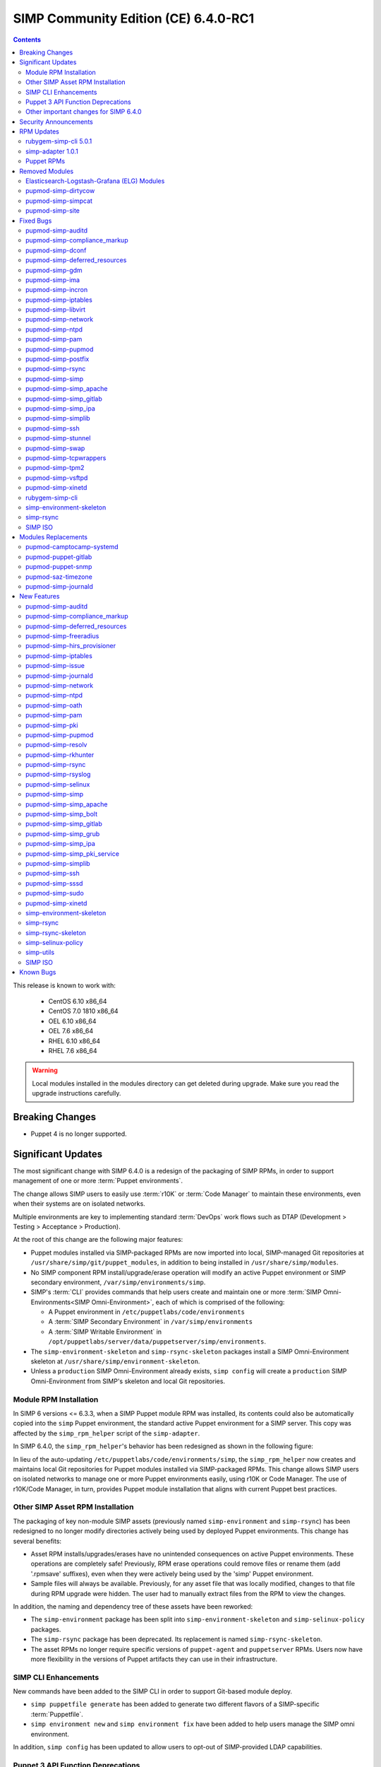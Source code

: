 .. _changelog-6.4.0:

SIMP Community Edition (CE) 6.4.0-RC1
=====================================

.. raw:: pdf

   PageBreak

.. contents::
  :depth: 2

.. raw:: pdf

   PageBreak

This release is known to work with:

  * CentOS 6.10 x86_64
  * CentOS 7.0 1810 x86_64
  * OEL 6.10 x86_64
  * OEL 7.6 x86_64
  * RHEL 6.10 x86_64
  * RHEL 7.6 x86_64

.. WARNING::

   Local modules installed in the modules directory
   can get deleted during upgrade.  Make sure you read the
   upgrade instructions carefully.

Breaking Changes
----------------

* Puppet 4 is no longer supported.

Significant Updates
-------------------

The most significant change with SIMP 6.4.0 is a redesign of the packaging of
SIMP RPMs, in order to support management of one or more :term:`Puppet
environments`.

The change allows SIMP users to easily use :term:`r10K` or :term:`Code Manager`
to maintain these environments, even when their systems are on isolated
networks.

Multiple environments are key to implementing standard :term:`DevOps` work
flows such as DTAP (Development > Testing > Acceptance > Production).

At the root of this change are the following major features:

* Puppet modules installed via SIMP-packaged RPMs are now imported
  into local, SIMP-managed Git repositories at
  ``/usr/share/simp/git/puppet_modules``, in addition to being
  installed in ``/usr/share/simp/modules``.
* No SIMP component RPM install/upgrade/erase operation will modify an active
  Puppet environment or SIMP secondary environment,
  ``/var/simp/environments/simp``.
* SIMP's :term:`CLI` provides commands that help users create and maintain
  one or more :term:`SIMP Omni-Environments<SIMP Omni-Environment>`, each of
  which is comprised of the following:

  - A Puppet environment in ``/etc/puppetlabs/code/environments``
  - A :term:`SIMP Secondary Environment` in ``/var/simp/environments``
  - A :term:`SIMP Writable Environment` in
    ``/opt/puppetlabs/server/data/puppetserver/simp/environments``.

* The ``simp-environment-skeleton`` and ``simp-rsync-skeleton`` packages install
  a SIMP Omni-Environment skeleton at ``/usr/share/simp/environment-skeleton``.
* Unless a ``production`` SIMP Omni-Environment already exists, ``simp config``
  will create a ``production`` SIMP Omni-Environment from SIMP's skeleton and
  local Git repositories.


Module RPM Installation
^^^^^^^^^^^^^^^^^^^^^^^

In SIMP 6 versions <= 6.3.3, when a SIMP Puppet module RPM was installed,
its contents could also be automatically copied into the ``simp`` Puppet
environment, the standard active Puppet environment for a SIMP server.  This
copy was affected by the ``simp_rpm_helper`` script of the ``simp-adapter``.

In SIMP 6.4.0, the ``simp_rpm_helper``'s behavior has been redesigned as shown
in the following figure:

.. image:: ../images/diagrams/simp_module_post_rpm_install.png

In lieu of the auto-updating ``/etc/puppetlabs/code/environments/simp``, the
``simp_rpm_helper`` now creates and maintains local Git repositories for Puppet
modules installed via SIMP-packaged RPMs. This change allows SIMP users on
isolated networks to manage one or more Puppet environments easily, using r10K
or Code Manager.  The use of r10K/Code Manager, in turn, provides Puppet module
installation that aligns with current Puppet best practices.

Other SIMP Asset RPM Installation
^^^^^^^^^^^^^^^^^^^^^^^^^^^^^^^^^

The packaging of key non-module SIMP assets (previously named
``simp-environment`` and ``simp-rsync``) has been redesigned to no
longer modify directories actively being used by deployed Puppet
environments.  This change has several benefits:

* Asset RPM installs/upgrades/erases have no unintended consequences
  on active Puppet environments.  These operations are completely safe!
  Previously, RPM erase operations could remove files or rename them
  (add '.rpmsave' suffixes), even when they were actively being used by
  the 'simp' Puppet environment.
* Sample files will always be available.  Previously, for any asset file that
  was locally modified, changes to that file during RPM upgrade were hidden.
  The user had to manually extract files from the RPM to view the changes.

In addition, the naming and dependency tree of these assets have been reworked:

* The ``simp-environment`` package has been split into
  ``simp-environment-skeleton`` and ``simp-selinux-policy`` packages.
* The ``simp-rsync`` package has been deprecated.  Its replacement is
  named ``simp-rsync-skeleton``.
* The asset RPMs no longer require specific versions of ``puppet-agent`` and
  ``puppetserver`` RPMs.  Users now have more flexibility in the versions of
  Puppet artifacts they can use in their infrastructure.

SIMP CLI Enhancements
^^^^^^^^^^^^^^^^^^^^^

New commands have been added to the SIMP CLI in order to support Git-based
module deploy.

* ``simp puppetfile generate`` has been added to generate two different
  flavors of a SIMP-specific :term:`Puppetfile`.
* ``simp environment new`` and ``simp environment fix`` have been added to
  help users manage the SIMP omni environment.

In addition, ``simp config`` has been updated to allow users to opt-out of
SIMP-provided LDAP capabilities.

Puppet 3 API Function Deprecations
^^^^^^^^^^^^^^^^^^^^^^^^^^^^^^^^^^

In preparation for full Puppet 6 support, all SIMP-provided Puppet 3 API
functions are officially deprecated and **will be removed** in the next SIMP
release. The affected functions and their replacements, as appropriate,
are listed in sub-sections below.

In addition, SIMP deprecation warnings have been enabled by default. To
disable SIMP deprecation warnings set environment variable
``SIMP_NOLOG_DEPRECATIONS=true`` on the Puppet server.

simp-compliance_markup Deprecated Functions
"""""""""""""""""""""""""""""""""""""""""""

+-----------------------+---------------------------------------+---------------------------------+
| Puppet 3 API Function | Replacement                           | Replacement Source              |
+=======================+=======================================+=================================+
| **compliance_map**    | **compliance_markup::compliance_map** | simp-compliance_markup >= 3.0.0 |
+-----------------------+---------------------------------------+---------------------------------+

simp-simp_apache Deprecated Functions
"""""""""""""""""""""""""""""""""""""

+--------------------------+---------------------------------------+---------------------------+
| Puppet 3 API Function    | Replacement                           | Replacement Source        |
+==========================+=======================================+===========================+
| **apache_auth**          | **simp_apache::auth**                 | simp-simp_apache >= 6.0.1 |
+--------------------------+---------------------------------------+---------------------------+
| **apache_limits**        | **simp_apache::limits**               | simp-simp_apache >= 6.0.1 |
+--------------------------+---------------------------------------+---------------------------+
| **munge_httpd_networks** | **simp_apache::munge_httpd_networks** | simp-simp_apache >= 6.0.1 |
+--------------------------+---------------------------------------+---------------------------+

simp-simplib Deprecated Functions
"""""""""""""""""""""""""""""""""

.. IMPORTANT::

   Most but not all deprecated functions in the table below have replacements.
   If any deprecated function without a replacement is essential to you, please
   enter a `feature request <https://simp-project.atlassian.net>`_.


+------------------------------+------------------------------------+-------------------------------+
| Puppet 3 API Function        | Replacement                        | Replacement Source            |
+==============================+====================================+===============================+
| **array_include**            | Puppet language **in** *or*        | Puppet >= 5.2.0               |
|                              | Puppet built-in **any** or **all** |                               |
+------------------------------+------------------------------------+-------------------------------+
| **array_size**               | Puppet built-in **length**         | Puppet >= 5.5.0               |
+------------------------------+------------------------------------+-------------------------------+
| **array_union**              | Puppet language **+** operator     | Puppet >= 5.0.0               |
|                              | combined with Puppet built-in      |                               |
|                              | **unique**                         |                               |
+------------------------------+------------------------------------+-------------------------------+
| **bracketize**               | **simplib::bracketize**            | simp-simplib >= 3.15.0        |
+------------------------------+------------------------------------+-------------------------------+
| **generate_reboot_msg**      | None                               | N/A                           |
+------------------------------+------------------------------------+-------------------------------+
| **get_ports**                | None                               | N/A                           |
+------------------------------+------------------------------------+-------------------------------+
| **h2n**                      | None                               | N/A                           |
+------------------------------+------------------------------------+-------------------------------+
| **host_is_me**               | **simplib::host_is_me**            | simp-simplib >= 3.15.0        |
+------------------------------+------------------------------------+-------------------------------+
| **inspect**                  | **simplib::inspect**               | simp-simplib >= 3.3.0         |
+------------------------------+------------------------------------+-------------------------------+
| **ipaddresses**              | **simplib::ipaddresses**           | simp-simplib >= 3.5.0         |
+------------------------------+------------------------------------+-------------------------------+
| **ip_is_me**                 | **simplib::host_is_me** (checks    | simp-simplib >= 3.15.0        |
|                              | hostnames and IP addresses)        |                               |
+------------------------------+------------------------------------+-------------------------------+
| **ip_to_cron**               | **simplib::ip_to_cron**            | simp-simplib >= 3.5.0         |
+------------------------------+------------------------------------+-------------------------------+
| **join_mount_opts**          | **simplib::join_mount_opts**       | simp-simplib >= 3.8.0         |
+------------------------------+------------------------------------+-------------------------------+
| **localuser**                | None                               | N/A                           |
+------------------------------+------------------------------------+-------------------------------+
| **mapval**                   | None                               | N/A                           |
+------------------------------+------------------------------------+-------------------------------+
| **nets2cidr**                | **simplib::nets2cidr**             | simp-simplib >= 3.7.0         |
+------------------------------+------------------------------------+-------------------------------+
| **nets2ddq**                 | **simplib::nets2ddq**              | simp-simplib >= 3.8.0         |
+------------------------------+------------------------------------+-------------------------------+
| **parse_hosts**              | **simplib::parse_hosts**           | simp-simplib >= 3.5.0         |
+------------------------------+------------------------------------+-------------------------------+
| **passgen**                  | **simplib::passgen**               | simp-simplib >= 3.5.0         |
+------------------------------+------------------------------------+-------------------------------+
| **rand_cron**                | **simplib::rand_cron**             | simp-simplib >= 3.5.0         |
+------------------------------+------------------------------------+-------------------------------+
| **simp_version**             | **simplib::simp_version**          | simp-simplib >= 3.15.0        |
+------------------------------+------------------------------------+-------------------------------+
| **simplib_deprecation**      | **simplib::deprecation**           | simp-simplib >= 3.5.0         |
+------------------------------+------------------------------------+-------------------------------+
| **slice_array**              | Puppet built-in **slice**          | Puppet >= 4.0.0               |
| **slice_array**              | Puppet built-in **slice**          | Puppet >= 4.0.0               |
+------------------------------+------------------------------------+-------------------------------+
| **strip_ports**              | **simplib::strip_ports**           | simp-simplib >= 3.5.0         |
+------------------------------+------------------------------------+-------------------------------+
| **to_integer**               | Puppet built-in **Integer** *or*   | **Integer**: Puppet >= 4.0.0; |
|                              | **simplib::to_integer**            | **simplib::to_integer**:      |
|                              |                                    | simp-simplib >= 3.5.0         |
+------------------------------+------------------------------------+-------------------------------+
| **to_string**                | Puppet built-in **String**         | **String**: Puppet >= 4.0.0;  |
|                              | *or* **simplib::to_string**        | **simplib::to_string**:       |
|                              |                                    | simp-simplib >= 3.5.0         |
+------------------------------+------------------------------------+-------------------------------+
| **validate_array_member**    | **simplib::validate_array_member** | simp-simplib >= 3.8.0         |
+------------------------------+------------------------------------+-------------------------------+
| **validate_array_of_hashes** | Use a custom Puppet data type      | Puppet >= 4.0.0               |
|                              | such as **Array[Hash]**            |                               |
+------------------------------+------------------------------------+-------------------------------+
| **validate_between**         | **simplib::validate_between**      | simp-simplib >= 3.8.0         |
+------------------------------+------------------------------------+-------------------------------+
| **validate_bool_simp**       | Use Puppet **Boolean** data type   | Puppet: >= 4.0.0;             |
|                              | *or* **simplib::validate_bool**    | simp-simplib >= 3.8.0         |
+------------------------------+------------------------------------+-------------------------------+
| **validate_deep_hash**       | **simplib::validate_deep_hash**    | simp-simplib >= 3.8.0         |
+------------------------------+------------------------------------+-------------------------------+
| **validate_float**           | Use Puppet **Float** data type     | Puppet: >= 4.0.0;             |
|                              | *or* a check using **is_float**    | **is_float**:                 |
|                              | from **puppetlabs-stdlib**         | puppetlabs-stdlib >= 2.2.0    |
+------------------------------+------------------------------------+-------------------------------+
| **validate_macaddress**      | Use **Simplib::Macaddress** data   | simp-simplib >= 3.7.0         |
|                              | type                               |                               |
+------------------------------+------------------------------------+-------------------------------+
| **validate_net_list**        | Use **Simplib::Netlist** data      | simp-simplib >= 3.5.0         |
|                              | type *or*                          |                               |
|                              | **simplib::validate_net_list**     |                               |
+------------------------------+------------------------------------+-------------------------------+
| **validate_port**            | Use **Simplib::Port** data type    | simp-simplib >= 3.5.0         |
|                              | *or*                               |                               |
|                              | **simplib::validate_net_list**     |                               |
+------------------------------+------------------------------------+-------------------------------+
| **validate_re_array**        | **simplib::validate_re_array**     | simp-simplib >= 3.7.0         |
+------------------------------+------------------------------------+-------------------------------+
| **validate_sysctl_value**    | **simplib::validate_sysctl_value** | simp-simplib >= 3.7.0         |
+------------------------------+------------------------------------+-------------------------------+
| **validate_umask**           | Use **Simplib::Umask** data type   | simp-simplib >= 3.7.0         |
+------------------------------+------------------------------------+-------------------------------+
| **validate_uri_list**        | **simplib::validate_sysctl_value** | simp-simplib >= 3.7.0         |
+------------------------------+------------------------------------+-------------------------------+

simp-ssh Deprecated Functions
"""""""""""""""""""""""""""""

+----------------------------+-----------------------------+--------------------+
| Puppet 3 API Function      | Replacement                 | Replacement Source |
+============================+=============================+====================+
| **ssh_autokey**            | **ssh\::autokey**           | simp-ssh >= 6.2.0  |
+----------------------------+-----------------------------+--------------------+
| **ssh_global_known_hosts** | **ssh\::global_know-hosts** | simp-ssh >= 6.2.0  |
+----------------------------+-----------------------------+--------------------+


Other important changes for SIMP 6.4.0
^^^^^^^^^^^^^^^^^^^^^^^^^^^^^^^^^^^^^^

* *Non-breaking dependent module updates*.  SIMP updated as many dependent
  modules as possible.  While numerous of these updates were major version
  bumps, the actual changes did not affect much of the SIMP infrastructure.
  The dependency version bumps did, however, require quite a few of the
  SIMP modules to update their respective ``metadata.json`` files.  These
  metadata changes, in turn, required SIMP module version updates.
* *Non-breaking use of new* ``Simplib::Cron::*`` *types*.  Many modules were
  converted to use the new ``cron`` types provided by ``simp-simplib``.  These
  changes allow more flexible ``cron`` scheduling.
* *Puppet 6 support for many of the modules*.
* *Added v2* ``compliance_markup`` *data to many of the modules*.
* *Increase in the minimum RAM requirement for a SIMP server*.  It is now 3.4G.
  See :ref:`gsg-system_requirements` for more information.

Security Announcements
----------------------

   None at this time.

RPM Updates
-----------

rubygem-simp-cli 5.0.1
^^^^^^^^^^^^^^^^^^^^^^

* Added ``simp puppetfile generate``, ``simp environment new`` and
  ``simp environment fix`` commands.
* Changed the environment created by ``simp config`` to be ``production``,
  not ``simp`` linked to ``production``.  The link is not appropriate for
  sites that use r10K or Code Manager.
* Changed ``simp config`` to create a new ``production`` SIMP omni-environment
  from the new environment skeletons installed in
  ``/usr/share/simp/environment-skeleton``.  This new environment includes
  Puppetfiles ``simp config`` used to deploy the modules into the environment.
* Reworked ``simp config`` queries to allow users to opt-out of SIMP-provided
  LDAP capabilities. Since this change affects the keys in the answers file, be
  sure to regenerate any answers files you routinely input to ``simp config``.
* Added a ``--force-config`` option to ``simp config`` to minimize unexpected
  modification of an active Puppet environment.  This option *must* be used when
  the user runs ``simp config`` and the ``production`` environment has already
  been populated with modules.
* Improved some documentation, logging, and validation in ``simp config`` and
  ``simp bootstrap``.


simp-adapter 1.0.1
^^^^^^^^^^^^^^^^^^

Beginning with ``simp-adapter`` 1.0.0, the (optional) auto-update to the
``simp`` Puppet environment has been replaced with creation/maintenance of
a local Git repository for each Puppet module that SIMP packages as an RPM.
The ``simp_adapter``'s ``simp_rpm_helper`` now ensures that each Puppet
module is imported from its RPM installation location,
``/usr/share/simp/modules/<module name>``, into a local, SIMP-managed,
Git repository, ``/usr/share/simp/git/puppet_modules/<owner>-<module name>``.
The name of the repository is the top-level ``name`` field from the module's
``metadata.json``.

The specific behavior of ``simp_rpm_helper`` during RPM operations is as
follows:

* Upon module RPM install/upgrade/downgrade, the ``simp_rpm_helper``

  - Updates the master branch of the repository to be the contents of the RPM,
    excluding any empty directories.
  - Adds a Git tag to the repository that matches the version number in the
    module's ``metadata.json`` file, as necessary.  If the tag for the version
    already exists but doesn't match the contents of the RPM,
    ``simp_rpm_helper`` will **overwrite** the tag with the correct content.

* Upon module RPM erase, the ``simp_rpm_helper``  does **NOT** remove the local
  module Git repo, but leaves it intact, in case it is still being used
  by r10K or Code Manager for an active Puppet environment.

In addition to the change in ``simp_rpm_helper`` behavior, ``simp-adapter``
1.0.1 has three other significant packaging changes:

* It no longer has dependencies upon a specific version of ``puppet-agent``,
  just a minimum version.
* It no longer has any dependency on the Puppet Enterprise or FOSS versions of
  ``puppetserver``.
* Since it now works for both Puppet Enterprise and the FOSS editions of Puppet,
  ``simp-adapter-pe`` and ``simp-adapter-foss`` packages are no longer created.


Puppet RPMs
^^^^^^^^^^^

The following Puppet RPMs are packaged with the SIMP 6.4.0 ISOs:

+---------------------+----------+
| Package             | Version  |
+=====================+==========+
| puppet-agent        | 5.5.14-1 |
+---------------------+----------+
| puppet-client-tools | 1.2.6-1  |
+---------------------+----------+
| puppetdb            | 5.2.8-1  |
+---------------------+----------+
| puppetdb-termini    | 5.2.8-1  |
+---------------------+----------+
| puppetserver        | 5.3.8-1  |
+---------------------+----------+


Removed Modules
---------------

Elasticsearch-Logstash-Grafana (ELG) Modules
^^^^^^^^^^^^^^^^^^^^^^^^^^^^^^^^^^^^^^^^^^^^

The following modules were removed because they are significantly out of
date and, in some cases, only work with application versions that are no
longer supported:

* pupmod-elastic-elasticsearch
* pupmod-elastic-logstash
* pupmod-puppet-grafana
* pupmod-simp-simp_elasticsearch
* pupmod-simp-simp_logstash
* pupmod-simp-simp_grafana

The corresponding RPM GPG keys were also removed from ``simp-gpgkeys`` and
the SIMP ISOs:

* RPM-GPG-KEY-elasticsearch
* RPM-GPG-KEY-grafana
* RPM-GPG-KEY-grafana-legacy

pupmod-simp-dirtycow
^^^^^^^^^^^^^^^^^^^^

This module only applies to an old version of CentOS/RHEL 7.

pupmod-simp-simpcat
^^^^^^^^^^^^^^^^^^^

This module is no longer necessary and uses the obsolete Puppet 3 function API.
Within SIMP, all uses of this module have been replaced with uses of the
``puppetlabs-concat`` module.

pupmod-simp-site
^^^^^^^^^^^^^^^^

This module skeleton is no longer useful. While it had been useful for some
beginning users, the roles and profiles pattern is generally stable and should
be used instead.



Fixed Bugs
----------

pupmod-simp-auditd
^^^^^^^^^^^^^^^^^^

* The ``/etc/audit`` directory is now managed in the same way as the
  ``/etc/audit/rules.d`` directory. Both will have the same permissions,
  ownership, and utilize purge and recurse.
* Fixed a bug in which ``auditd`` failed to start because ``space_left``
  configuration parameter was not ensured to always be larger than the
  ``admin_space_left`` configuration parameter.
* Fixed a bug in which ``restorecon`` was not explicitly audited in the
  STIG audit profile.
* Fixed a bug where trailing newlines may not be present on custom rule
  profiles, particularly with rules defined in an Array.

pupmod-simp-compliance_markup
^^^^^^^^^^^^^^^^^^^^^^^^^^^^^

* Fixed a bug in Array merging.
* Remove management of ``simp::sssd::client::ldap_domain`` from the mappings
  since use of LDAP is not guaranteed.
* Fixed a bug in the compliance report functionality that did not correctly
  record the percent compliant in each report summary.
* Fixed a bug in the call to ``Hiera.warn`` in the compliance mapper.
* Fixed a bug in compliance markup validation for Defined Types.

pupmod-simp-dconf
^^^^^^^^^^^^^^^^^

* Fixed an issue with duplicate resources when creating multiple
  ``dconf::settings`` resources under the same namespace.

pupmod-simp-deferred_resources
^^^^^^^^^^^^^^^^^^^^^^^^^^^^^^

* Fixed an issue to allow users to set ``absent`` or ``purged`` when removing
  packages, working around a bug in the Puppet ``package`` provider on EL
  systems where ``yum`` is only used if you call ``purged``.

pupmod-simp-gdm
^^^^^^^^^^^^^^^

* Fixed an issue where ``gdm::settings`` was not being applied to the system.

pupmod-simp-ima
^^^^^^^^^^^^^^^

* Fixed a bug in which the ``ima_security_attr `` fact was not properly confined
  to require the ``cmdline`` fact.

pupmod-simp-incron
^^^^^^^^^^^^^^^^^^

* Fixed a bug in the ``incrond_version`` fact in which an error message was
  displayed during fact resolution, on systems for which ``incron`` was not
  installed.

pupmod-simp-iptables
^^^^^^^^^^^^^^^^^^^^

* Fixed a bug in which port ranges specified by
  ``iptables::listen::tcp_stateful::dports`` or
  ``iptables::listen::udp::dports`` could be erroneously split over multiple
  ``iptables`` rules.

pupmod-simp-libvirt
^^^^^^^^^^^^^^^^^^^

* Fixed a bug in which ``vm_create`` did not work with Puppet > 4.

pupmod-simp-network
^^^^^^^^^^^^^^^^^^^

* Fixed a bug in which ``network::global`` could break networking.
* Fixed a bug in which failures of ``exec`` operations during
  network-related activity were hidden.

pupmod-simp-ntpd
^^^^^^^^^^^^^^^^

* Fixed minor typos in some templates.

pupmod-simp-pam
^^^^^^^^^^^^^^^

* Fix bug where the ending ``faillock`` items were not being called due to the
  ``sufficient`` lines on ``pam_unix`` and ``pam_sssd``.
* Fix bug where ``authsucc`` was not set at the end of the ``auth`` section for
  ``faillock``.

pupmod-simp-pupmod
^^^^^^^^^^^^^^^^^^

* Add missing ``gem-path`` setting to ``puppetserver.conf`` template.
* Fixed ordering issues with managing the installation of Puppet Server.
* Fixed an issue preventing Puppet from running in environments
  other than ``production``.
* Fixed a bug where the Java memory maximum size setting on the ``puppetserver``
  command line, ``-Xmx``, could be empty and prevent the process from starting.
  This happened when the user specified a fixed RAM size for 
  ``pupmod::master::sysconfig::java_max_memory``, instead of a percentage.
  
pupmod-simp-postfix
^^^^^^^^^^^^^^^^^^^

* Fixed unrecognized escape error in ``/root/.muttrc``.

pupmod-simp-rsync
^^^^^^^^^^^^^^^^^

* Fixed a template bug that prevented catalog compilation when
  ``rsync::server::section::user_pass`` was set.

pupmod-simp-simp
^^^^^^^^^^^^^^^^

* Fixed a bug where the root password field was attempting to set an ``undef``
  value as ``Sensitive``.
* Fixed a bug in which the the ``simp_version`` fact was broken because
  ``puppet`` did not have access to ``/etc/simp`` and
  ``/etc/simp/simp/version``.
* Fixed a bug on EL6 systems in which the ``puppetdb-dlo-cleanup`` cron
  job from the ``puppetdb`` module could not be created.
* Excluded the ``yum`` class from all Windows nodes.

pupmod-simp-simp_apache
^^^^^^^^^^^^^^^^^^^^^^^

* Fixed a bug in which the ``/etc/httpd/conf`` and ``/etc/httpd/conf.d``
  directories were not being correctly purged.
* Fixed a bug in which the ``listen`` configuration parameter could only
  be specified as a port.  It can now be specified as either a port or
  a host address with port.
* Fixed an issue where the ``simp_apache::munge_httpd_networks`` function
  was modifying passed parameters.

pupmod-simp-simp_gitlab
^^^^^^^^^^^^^^^^^^^^^^^

* Fixed a bug in which both ``simp_gitlab`` and the ``gitlab`` application
  were attempting to manage :term:`CA` certificate hash links.

pupmod-simp-simp_ipa
^^^^^^^^^^^^^^^^^^^^

* Fixed a bg in which ``ntp-server`` was not passed into the client install.

pupmod-simp-simplib
^^^^^^^^^^^^^^^^^^^

* Fixed a bug in the signature for the ``simplib::ipaddresses`` function.
* Fixed a bug in ``simplib::nets2ddq`` where it would incorrectly try to
  expand an IPv6 CIDR.  It now passes IPv6 addresses through untouched.
* Fixed a bug in which ``simp_version`` function could cause a GLIBC error
  in JRuby 9K by using backticks.

pupmod-simp-ssh
^^^^^^^^^^^^^^^

* Fixed bug in which the ``sshd`` 'Subsystem' configuration specified by
  ``ssh::server::conf::subsystem`` was erroneously stripped of whitespace.

pupmod-simp-stunnel
^^^^^^^^^^^^^^^^^^^

* Fixed a bug in which the stunnel ``RNDoverwrite`` configuration parameter
  could not be set to ``no``.

pupmod-simp-swap
^^^^^^^^^^^^^^^^

* Fixed a bug in which ``/usr/local/sbin/dynamic_swappiness.rb`` pointed to
  system Ruby, which may not be installed, instead of Puppet-provided Ruby,
  which will always be installed.

pupmod-simp-tcpwrappers
^^^^^^^^^^^^^^^^^^^^^^^

* Fix template bug that prevented some IPv6 addresses from being
  properly formatted in ``/etc/hosts.allow``.

pupmod-simp-tpm2
^^^^^^^^^^^^^^^^

* Fixed a bug in which the ``tmp2`` fact was not confined to the
  presence of the tools required for the fact execution.

pupmod-simp-vsftpd
^^^^^^^^^^^^^^^^^^

* Fixed an ordering issue between the kernel module loading for
  ``iptables`` and the ``vsftpd`` service being started.

pupmod-simp-xinetd
^^^^^^^^^^^^^^^^^^

* Fixed bug in which the ``xinetd::disabled`` parameter would only be included
  in ``xinetd.conf``, if the ``xinetd::no_access`` parameter was not empty.

rubygem-simp-cli
^^^^^^^^^^^^^^^^

* Fixed a bug in which ``simp config`` failed to find the template
  SIMP server host YAML file, ``puppet.your.domain.yaml``, from
  ``/usr/share simp/environments/simp``.  This bug caused subsequent
  ``simp config`` runs to fail, when the SIMP server hostname had changed
  from the hostname used in the first ``simp config`` run.
* Fixed bugs in which ``simp config`` and ``simp bootstrap`` did not
  ensure the server had a valid FQDN.
* Fixed a bug in which ``simp bootstrap`` could fail unless the ``puppetserver``
  was reloaded after the port change to 8140.
* Fixed a bug where the web-routes.conf file was not being overwritten with a
  pristine copy. This meant that multiple calls to ``simp bootstrap`` would fail
  due to leftover CA entries in the file.
* Fixed a bug in log message processing that would cause ``simp bootstrap`` to
  fail if it had already been successfully run.
* Fixed a bug in which the tftpboot images copied into the rsync space in
  SIMP's secondary environment were not world readable, preventing clients from
  PXE booting.
* Fixed a bug in which ``simp config``'s lockfile instructions on how to prevent
  possible root lockout from the SIMP server were incomplete.

simp-environment-skeleton
^^^^^^^^^^^^^^^^^^^^^^^^^

* Fixed a bug in which ``simp_options::ldap`` was to ``true`` in the ``simp``
  and ``simp_lite`` scenarios. The use of LDAP is not required, and so
  these values should have been ``false``.
* Fix a regression in which ``simp_options::selinux`` was inadvertently
  reinserted into ``puppet.your.domain.yaml``.

simp-rsync
^^^^^^^^^^

* Fixed a bug in which the permissions and owner on ``/var/lib/clamav`` were
  incorrect because they were incorrect on
  ``/var/simp/environments/simp/rsync/Global/clamav``.

SIMP ISO
^^^^^^^^

* Fixed a bug in which the generated disk encryption key used to encrypt the
  disk during a client kickstart was not being stored in the ``/boot``
  partition.  This rendered the client unusable, as the disk was effectively
  permanently locked with an unknown key.  The source of the problem was a
  missing ``SYSIMAGE`` variable in the sample client kickstart file.


Modules Replacements
--------------------

The following modules are current and actively maintained replacements for
obsolete modules or temporary SIMP versions of modules.

pupmod-camptocamp-systemd
^^^^^^^^^^^^^^^^^^^^^^^^^

* Replacement for the ``simp-systemd`` module.  SIMP had temporarily
  published ``simp-systemd`` while we were waiting for important updates
  to ``camptocamp`` to be published.

pupmod-puppet-gitlab
^^^^^^^^^^^^^^^^^^^^

* Replacement for the OBE ``vshn-gitlab`` module.  The Vox Pupuli project
  has assumed ownership of this module.

pupmod-puppet-snmp
^^^^^^^^^^^^^^^^^^

* Replacement for the OBE ``razorsedge-snmp`` module. The Vox Pupuli project
  has assumed ownership of this module.

pupmod-saz-timezone
^^^^^^^^^^^^^^^^^^^

* Replacement for the ``simp-timezone`` module.  SIMP had temporarily
  published ``simp-timezone`` while we were waiting for important updates
  to ``saz-timezone`` to be published.

pupmod-simp-journald
^^^^^^^^^^^^^^^^^^^^

* Replacement for the OBE ``cristifalcas-journald`` module.

New Features
------------

pupmod-simp-auditd
^^^^^^^^^^^^^^^^^^

* Added a ``custom`` audit profile that accepts either an Array of rules or a
  template path for ease of setting full rule sets via Hiera.
* Allow users to optimize their audit processing by only collecting on specific
  SELinux types.

pupmod-simp-compliance_markup
^^^^^^^^^^^^^^^^^^^^^^^^^^^^^

* Improved migration capabilities of the ``compliance_map_migrate`` utility:

  - Added ability to merge values from multiple input files.
  - Made ``check_header`` consistent with other v2 data.
  - Reordered output to match other v2 data.
  - Fixed controls, oval-ids, and identifiers output.
  - Normalized identifier strings.
  - Added an option to supply confinement.
  - Added capability to avoid anchors in the output.
  - Added an option to append a string to the checks key.
  - Added additional helper scripts for v1 to v2 migration.

* Made the 'timestamp' in the client-side report optional to prevent puppet
  from triggering file resource changes every time.
* Removed experimental v1 data since it is no longer used.
* Removed partial v2 data sets.
* Added v2 data for the non-SIMP ``puppet-yum`` module.

pupmod-simp-deferred_resources
^^^^^^^^^^^^^^^^^^^^^^^^^^^^^^

* Added ``deferred_resources::files``, ``deferred_resources::users``,
  and ``deferred_resources::groups``.
* Added ``override_existing_attributes`` capability to the
  ``deferred_resources`` native type to allow file attributes to be
  overridden with more useful messages than what you get with resource
  collectors
* Ensure that an override attribute is defined prior to removal.
* Defined deep merge strategies for the Hash and Array class arguments.
* Switched all FIPS checks to use top level inherited checks.

pupmod-simp-freeradius
^^^^^^^^^^^^^^^^^^^^^^

* Refactored the API for ease of use and for Puppet 5 compatibility.
* Created an ``ldap`` site and module to be used to integrate ``freeradius``
  with an LDAP server.
* Added a failsafe for FIPS mode.  The module now fails compilation if the
  server is in FIPS mode, because ``freeradius`` does not run when FIPS is
  enabled.
* Removed support for freeradius version 2 and CentOS 6.
* Removed addition of inter-tunnel and SQL sites by default.

pupmod-simp-hirs_provisioner
^^^^^^^^^^^^^^^^^^^^^^^^^^^^

* New module to install the :term:`HIRS` Provisioner and check-in with
  the Attestation Certificate Authority.

pupmod-simp-iptables
^^^^^^^^^^^^^^^^^^^^

* Added a rule to allow outbound communication over OUTPUT to the loopback
  device by default.
* Added a rule to drop 127.0.0.0/8 addresses as defined in
  RFC 1122 - Section: 3.2.1.3(g). This will exclude 127.0.0.1 as it is
  allowed in an earlier rule.
* Added ``iptables_default_policy`` for modifying the default policy of the
  ``filter`` table on either IPv4 or IPv6.
* Added ``iptables::rules::default_drop`` to allow users to easily toggle the
  default drop behavior of the default filter policies.
* Allow the ``proto`` key for and entry in ``iptables::ports`` to be an array.

pupmod-simp-issue
^^^^^^^^^^^^^^^^^

* Added a ``source`` parameter which can be used to specify a file resource
  to use for the banner content.

pupmod-simp-journald
^^^^^^^^^^^^^^^^^^^^

* Forked from ``cristifalcas-puppet-journald``.
* Refactored the API for ease of use and for Puppet 5 compatibility.

pupmod-simp-network
^^^^^^^^^^^^^^^^^^^

* Added experimental ``NetworkManager`` support.

pupmod-simp-ntpd
^^^^^^^^^^^^^^^^

* Ensure that users can change the default ``restrict`` parameters.
* Allow users to add arbitrary extra content to the ``ntpd.conf``.
* Allow users to define the entire ``ntpd.conf`` content.
* Restrict ``ntpd::allow::rules`` to new ``Ntpd::Restrict`` data type.
* Added ability for users to enable a default server capability directly
  from Hiera.

pupmod-simp-oath
^^^^^^^^^^^^^^^^

* New module to install ``oathtool``, a command line utility for generating
  one-time passwords, and, optionally, install and configure the ``pam_oath``
  and ``liboath`` packages.

pupmod-simp-pam
^^^^^^^^^^^^^^^

* Added ``pam::access::access_file_mode parameter`` to allow users to manage
  ``access.conf`` file permissions.
* Added :term:`TOTP` support through ``pam_oath``.
* Added option to allow users to disable ``faillock`` if desired.

pupmod-simp-pki
^^^^^^^^^^^^^^^

* Updated the ``pki_cert_sync`` type to also generate an aggregate CA
  certificates file with X.509 certificate headers removed,
  ``cacerts_no_headers.pem``.  This new CA certificates file is useful for
  applications that cannot handle certificate headers.
* Add a new option to the ``pki_cert_sync`` type, ``generate_pem_hash_links``,
  which controls whether ``pki_cert_sync`` should generate and maintain the
  PEM file hash links in the target directory. Disabling automatic PEM hash
  link generation is useful if an application is managing those links in the
  target directory, itself.

pupmod-simp-pupmod
^^^^^^^^^^^^^^^^^^

* No longer hardcode the puppet uid and puppet gid to 52.
* Added management of ``ssldir`` and ``rundir``.
* Ensure that the puppet client environment is set to that which is provided
  by the server by default.
* Added a fact to list all the ``jruby`` jar files in the puppetserver
  installation directory.
* Allow user to change the jar file used to run puppetserver via
  ``pupmod::master::sysconfig::jruby_jar``.
* Change the default jar file for puppetserver to ``jruby-9k.jar`` for
  the FOSS puppetserver.  (It is already set to that for PE.)
* Added a ``pupmod::server_distribution`` function for more accurately
  determining the version of the puppet server installed on the target system.
* Refactored some of the underlying code to use the new function and be safer
  for PE installations.
* Added Certificate Authority parameters for authorization extensions and 
  subject alternative names.


pupmod-simp-resolv
^^^^^^^^^^^^^^^^^^

* Deprecated the 'spoof' option in ``/etc/host.conf`` since it has not done
  anything in recent history: https://bugzilla.redhat.com/show_bug.cgi?id=1577265

pupmod-simp-rkhunter
^^^^^^^^^^^^^^^^^^^^

* New module to install and configure ``rkhunter`` and ``unhide`` for EL7 hosts.

pupmod-simp-rsync
^^^^^^^^^^^^^^^^^

* Added the ability to have a server support being both a SIMP rsync server and
  a SIMP rsync client of another server, simultaneously. This configuration is
  useful for a PE Compile Master <-> Master of Masters host configuration
  scenario.
* Added a ``preserve_perms`` attribute to disable preservation of server-side
  permissions.

pupmod-simp-rsyslog
^^^^^^^^^^^^^^^^^^^

* Changed default ``rsyslog::rule::local::file_create_mode`` to ``0640``.
* Changed default ``rsyslog::rule::local::dir_create_mode`` to ``0750``.
* Allow the following to be set directly via Hiera using ``simplib::dlookup``:

  - ``rsyslog::rule::local::file_create_mode``
  - ``rsyslog::rule::local::dir_create_mode``
  - ``rsyslog::rule::local::queue_max_file_size``

pupmod-simp-selinux
^^^^^^^^^^^^^^^^^^^

* Added ``selinux::kernel_enforce`` for toggling the enforcement of the selinux
  state at the kernel command line.
* Ensure that the ``selinux::login_resources`` Hash performs a deep merge by
  default.

pupmod-simp-simp
^^^^^^^^^^^^^^^^

* Added SELinux login context management to ``simp::admin``.
* Refactored the ``simp::mountpoints::tmp`` to use ``systemd``'s ``tmp.mount``
  target, if the system supports ``systemd``.
* Added ``net.ipv6.conf.all.accept_ra``  and
  ``net__ipv4__conf__default__log_martians`` to ``simp::sysctl`` management.
* Added exceptions to SIMP's management of ``filebucket`` and ``vardir``
  to support running puppet from Bolt.
* Switched out ``chkrootkit`` for ``rkhunter`` on El7 instances.
* Added the, inert by default, ``deferred_resources`` class to all class lists,
  to allow users to easily use this functionality to meet specific compliance
  requirements.
* Deprecated ``simp::puppetdb::read_database_ssl``.  Instead, use
  ``simp::puppetdb::read_database_jdbc_ssl_properties`` which maps directly to
  ``puppetdb::server::read_database_jdbc_ssl_properties``
  (puppetdb version >= 7.0.0).
* Add the ability to set the root user password in ``simp::root_user``
* Added a ``sysctl`` value to increase max number of ``inotify`` user watches.
* Added 2 configuration parameters to ``simp::puppetdb``:
  ``simp::puppetdb::automatic_dlo_cleanup`` and ``simp::puppetdb::dlo_max_age``.
* Update the URLS to the EPEL GPG keys.  The URLS have changed.

pupmod-simp-simp_apache
^^^^^^^^^^^^^^^^^^^^^^^

* Split out service management into a ``simp_apache::service`` class and
  provided users with a Hiera-driveable option to not manage the service.

pupmod-simp-simp_bolt
^^^^^^^^^^^^^^^^^^^^^

* New module that provides a profile that allows Puppet :term:`Bolt` to operate
  in a SIMP environment.

pupmod-simp-simp_gitlab
^^^^^^^^^^^^^^^^^^^^^^^

* Switched from ``vshn-gitlab`` 1.13.3 to its replacement ``puppet-gitlab``
  3.0.2 and reworked the manifests, as appropriate, to work with the newer
  module.
* Added ``manage_package`` and ``package_ensure`` parameters to ``simp_gitlab``.

pupmod-simp-simp_grub
^^^^^^^^^^^^^^^^^^^^^

* New module that provides a Hiera-friendly interface to GRUB configuration
  activities.  It currently supports setting administrative GRUB passwords on
  both GRUB 2 and legacy GRUB systems.

pupmod-simp-simp_ipa
^^^^^^^^^^^^^^^^^^^^

*  Added Puppet Tasks for joining and leaving an IPA domain.

pupmod-simp-simp_pki_service
^^^^^^^^^^^^^^^^^^^^^^^^^^^^

* Modified API. These are minor breaking changes for this **experimental**
  module.

pupmod-simp-simplib
^^^^^^^^^^^^^^^^^^^

* Added a ``simplib__sshd_config`` fact to check the contents of the
  ``sshd_config`` file.
* Added a ``simplib_networkmanager`` fact to provide useful information about
  the state of NetworkManager components.
* Added a ``simplib::in_bolt`` function to detect if the current puppet run is
  happening during a Bolt run.
* Added a set of ``Simplib::Cron::####`` data types for specifying minute, hour,
  month, monthday, and weekday parameters for the ``cron`` resource.
* Removed ``simplib``'s ``deep_merge`` 3.x function that conflicts with
  ``stdlib``'s fully-equivalent ``deep_merge`` function.
* Removed ``simplib``'s ``validate_integer`` 3.x function that conflicts with
  ``stdlib``'s fully-equivalent ``validate_integer`` function.
* Converted the following Puppet 3 functions to Puppet 4:

  - ``simplib::simp_version`` replaces deprecated ``simp_version``.
  - ``simplib::host_is_me`` replaces deprecated ``host_is_me``.
  - ``simplib::bracketize`` replaces deprecated ``bracketize``.

* Added a capability for ``simplib::bracketize`` to accept a string delimited
  by commas, spaces, and/or semi-colons.
* Deprecated the remaining ``simplib`` Puppet 3.x functions and re-enabled
  ``simplib`` deprecation warnings by default.
* Defer to inbuilt ``fips_enabled`` fact if it exists.
* Added a check for the environment variable, ``SIMPLIB_NOLOG_DEPRECATIONS``,
  to disable SIMP function deprecation warnings.

pupmod-simp-ssh
^^^^^^^^^^^^^^^

* Switched to ``selinux_port`` type for alternate SSH ports
* Added the ability for users to set custom sshd config entries via a Hash in
  Hiera.
* Made ``ListenAddress`` optional and documented the corresponding EL6 bug.
* Added :term:`OATH` support
* Added support for the following SSH server configuration parameters:

  - ``AllowGroups``
  - ``AllowUsers``
  - ``DenyGroups``
  - ``DenyUsers``
  - ``LoginGraceTime``
  - ``LogLevel``
  - ``MaxAuthTries``

* Added a new class, ``ssh::authorized_keys``, that allows users to specify
  public keys in Hiera.
* Added multiple port support

  - The ssh::server::conf::port entry can now take an Array of ports
  - ``selinux_port`` resources are created for each non-standard entry

pupmod-simp-sssd
^^^^^^^^^^^^^^^^

* Change the ``sssd::provider::ldap::ldap_access_order`` defaults to
  ``['ppolicy','pwd_expire_policy_renew']`` to prevent accidental user
  lockout.

pupmod-simp-sudo
^^^^^^^^^^^^^^^^

* Allow additional options to be specified by a Hash in
  ``sudo::user_specification``.

pupmod-simp-xinetd
^^^^^^^^^^^^^^^^^^

* Added a capability to purge unknown ``xinetd`` services.  This capability
  is similar to that of ``svckill``, but for the ``xinetd`` subsystem.

simp-environment-skeleton
^^^^^^^^^^^^^^^^^^^^^^^^^

* Renamed the package from ``simp-environment`` to ``simp-environment-skeleton``
  to more accurately portray its purpose.
* Moved all SELinux components to a new package, ``simp-selinux-policy``, and
  then added a dependency on that package.
* Changed the install location to ``/usr/share/simp/environments-skeleton``
  for all files.  The files are now located within a ``puppet`` or ``secondary``
  sub-directory.
* Removed use of the ``simp_rpm_helper script`` during the post-install,
  so that the potentially active ``/var/simp/environments/simp`` directory
  is no longer modified during initial install or erase.
* Removed the execution of SELinux ``fixfiles`` on ``/var``.
* Removed creation of ``cacertkey`` in ``/var/simp/environments/simp/FakeCA``.
* Replaced the sample ``environment.conf`` file with a template,
  ``environment.conf.template``.

simp-rsync
^^^^^^^^^^

This package has been deprecated.  Its final release provides a stub with
to ensure any files it delivered into ``/var/simp/environments/simp/rsync``,
a potentially active secondary environment, are not erased.  You can
remove this package if your site is not using a ``simp`` environment.

simp-rsync-skeleton
^^^^^^^^^^^^^^^^^^^

* Replacement moving forward for deprecated ``simp-rsync`` package.
* All files are now installed in ``/usr/share/simp/environments-skeleton/rsync``.

simp-selinux-policy
^^^^^^^^^^^^^^^^^^^

New package containing policies originally packaged in the
``simp-environment`` package.

simp-utils
^^^^^^^^^^

* Added ``simpenv`` script to facilitate creation of a new SIMP omni-environment
  when ``simp`` CLI cannot be used.
* Updated the ``updaterepo`` script to change permissions on the repo files as
  well as ``repodata``.
* Updated the ``unpack_dvd`` script as follows:

  - Added an option to allow user to not link the extracted files to the
    major version.
  - Added an option to change what group is used to own the files.
  - Ensure permissions on all directories containing RPMs for the
    repo are correct.
  - Only attempt to change ownership of files if run as ``root``.
  - Put ``noarch`` RPMs under the ``noarch`` directory for the SIMP repo.
  - Allow the user to specify the version directory for the OS, because
    the CentOS ``.treeinfo`` file only contains the major OS version number.
  - Use Puppet Ruby instead of system Ruby.

SIMP ISO
^^^^^^^^

* Appropriate GPG keys delivered with ``simp-gpgkeys`` package are now imported
  into the ``rpm`` database during installation.
* The initial password validation settings now match the defaults provided
  the ``simp-pam`` module.


Known Bugs
----------

Nothing significant at this time.

The SIMP project in JIRA can be used to `file bugs`_.

.. _file bugs: https://simp-project.atlassian.net

